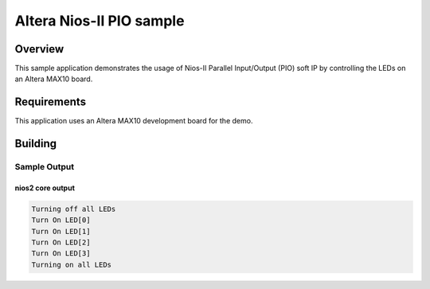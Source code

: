 .. _altera_max10_pio-sample:

Altera Nios-II PIO sample
###############################

Overview
********
This sample application demonstrates the usage of Nios-II
Parallel Input/Output (PIO) soft IP by controlling the LEDs
on an Altera MAX10 board.

Requirements
************

This application uses an Altera MAX10 development board for the demo.

Building
********

.. zephyr-app-commands::
   :zephyr-app: samples/boards/altera_max10/pio
   :board: altera_max10
   :goals: build
   :compact:

Sample Output
=============

nios2 core output
-----------------

.. code-block:: console

  Turning off all LEDs
  Turn On LED[0]
  Turn On LED[1]
  Turn On LED[2]
  Turn On LED[3]
  Turning on all LEDs
